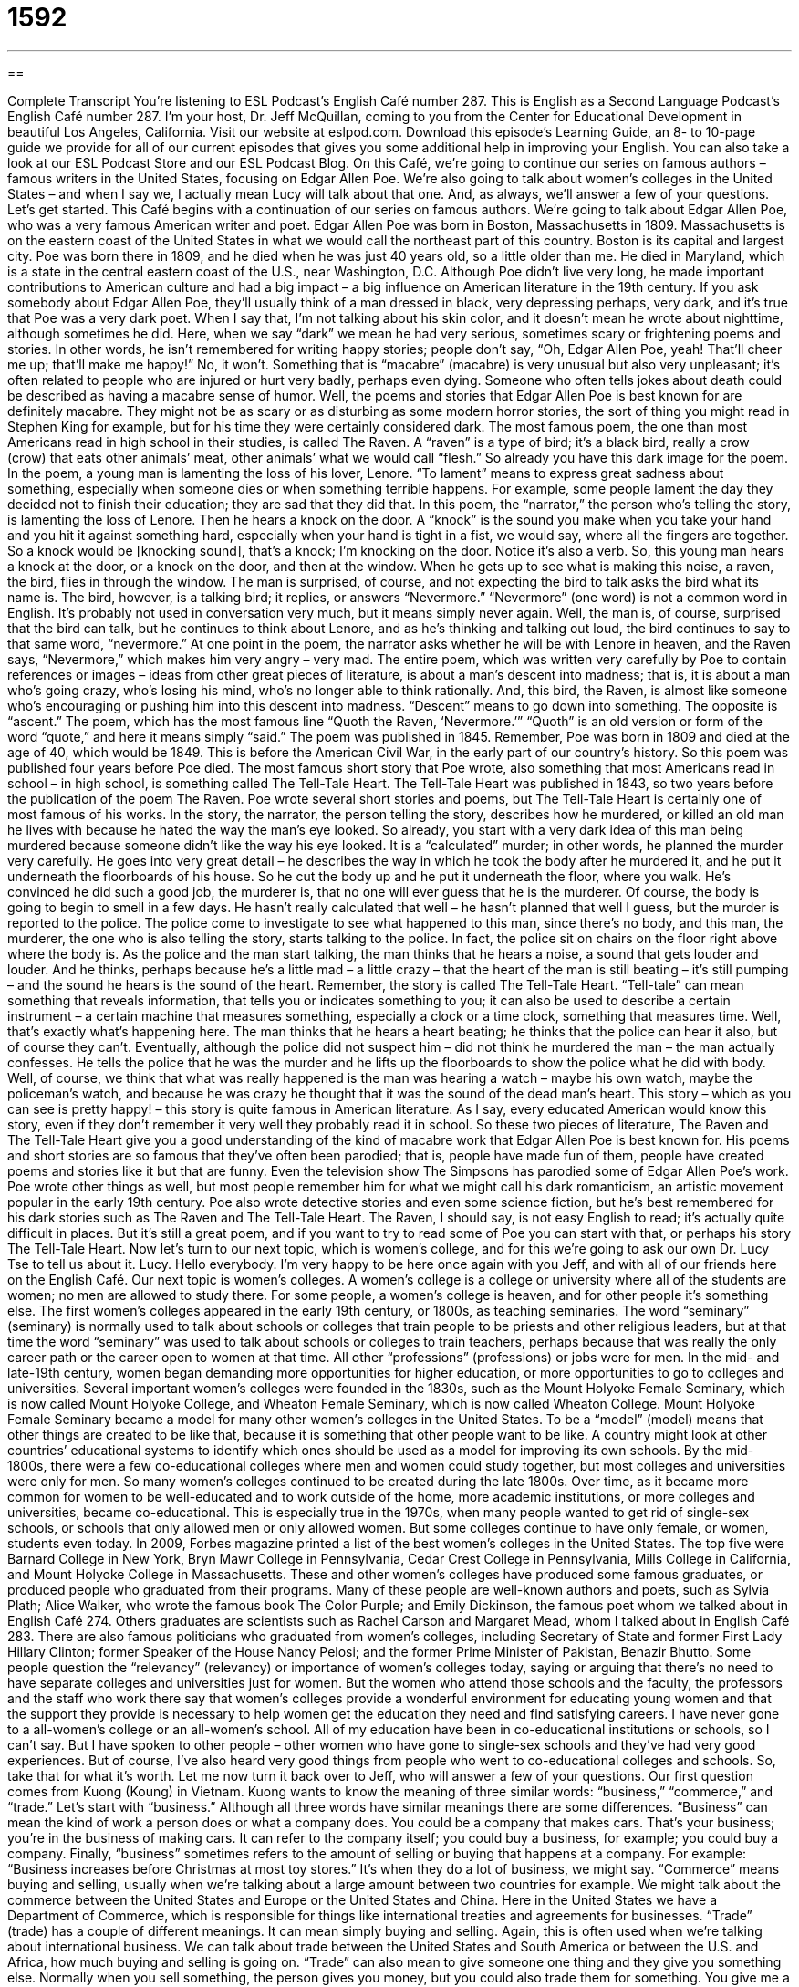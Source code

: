 = 1592
:toc: left
:toclevels: 3
:sectnums:
:stylesheet: ../../../myAdocCss.css

'''

== 

Complete Transcript
You’re listening to ESL Podcast’s English Café number 287.
This is English as a Second Language Podcast’s English Café number 287. I’m your host, Dr. Jeff McQuillan, coming to you from the Center for Educational Development in beautiful Los Angeles, California.
Visit our website at eslpod.com. Download this episode’s Learning Guide, an 8- to 10-page guide we provide for all of our current episodes that gives you some additional help in improving your English. You can also take a look at our ESL Podcast Store and our ESL Podcast Blog.
On this Café, we’re going to continue our series on famous authors – famous writers in the United States, focusing on Edgar Allen Poe. We’re also going to talk about women’s colleges in the United States – and when I say we, I actually mean Lucy will talk about that one. And, as always, we’ll answer a few of your questions. Let’s get started.
This Café begins with a continuation of our series on famous authors. We’re going to talk about Edgar Allen Poe, who was a very famous American writer and poet.
Edgar Allen Poe was born in Boston, Massachusetts in 1809. Massachusetts is on the eastern coast of the United States in what we would call the northeast part of this country. Boston is its capital and largest city. Poe was born there in 1809, and he died when he was just 40 years old, so a little older than me. He died in Maryland, which is a state in the central eastern coast of the U.S., near Washington, D.C. Although Poe didn’t live very long, he made important contributions to American culture and had a big impact – a big influence on American literature in the 19th century.
If you ask somebody about Edgar Allen Poe, they’ll usually think of a man dressed in black, very depressing perhaps, very dark, and it’s true that Poe was a very dark poet. When I say that, I’m not talking about his skin color, and it doesn’t mean he wrote about nighttime, although sometimes he did. Here, when we say “dark” we mean he had very serious, sometimes scary or frightening poems and stories. In other words, he isn’t remembered for writing happy stories; people don’t say, “Oh, Edgar Allen Poe, yeah! That’ll cheer me up; that’ll make me happy!” No, it won’t.
Something that is “macabre” (macabre) is very unusual but also very unpleasant; it’s often related to people who are injured or hurt very badly, perhaps even dying. Someone who often tells jokes about death could be described as having a macabre sense of humor. Well, the poems and stories that Edgar Allen Poe is best known for are definitely macabre. They might not be as scary or as disturbing as some modern horror stories, the sort of thing you might read in Stephen King for example, but for his time they were certainly considered dark.
The most famous poem, the one than most Americans read in high school in their studies, is called The Raven. A “raven” is a type of bird; it’s a black bird, really a crow (crow) that eats other animals’ meat, other animals’ what we would call “flesh.” So already you have this dark image for the poem. In the poem, a young man is lamenting the loss of his lover, Lenore. “To lament” means to express great sadness about something, especially when someone dies or when something terrible happens. For example, some people lament the day they decided not to finish their education; they are sad that they did that. In this poem, the “narrator,” the person who’s telling the story, is lamenting the loss of Lenore.
Then he hears a knock on the door. A “knock” is the sound you make when you take your hand and you hit it against something hard, especially when your hand is tight in a fist, we would say, where all the fingers are together. So a knock would be [knocking sound], that’s a knock; I’m knocking on the door. Notice it’s also a verb. So, this young man hears a knock at the door, or a knock on the door, and then at the window. When he gets up to see what is making this noise, a raven, the bird, flies in through the window. The man is surprised, of course, and not expecting the bird to talk asks the bird what its name is. The bird, however, is a talking bird; it replies, or answers “Nevermore.”
“Nevermore” (one word) is not a common word in English. It’s probably not used in conversation very much, but it means simply never again. Well, the man is, of course, surprised that the bird can talk, but he continues to think about Lenore, and as he’s thinking and talking out loud, the bird continues to say to that same word, “nevermore.” At one point in the poem, the narrator asks whether he will be with Lenore in heaven, and the Raven says, “Nevermore,” which makes him very angry – very mad. The entire poem, which was written very carefully by Poe to contain references or images – ideas from other great pieces of literature, is about a man’s descent into madness; that is, it is about a man who’s going crazy, who’s losing his mind, who’s no longer able to think rationally. And, this bird, the Raven, is almost like someone who’s encouraging or pushing him into this descent into madness. “Descent” means to go down into something. The opposite is “ascent.” The poem, which has the most famous line “Quoth the Raven, ‘Nevermore.’” “Quoth” is an old version or form of the word “quote,” and here it means simply “said.” The poem was published in 1845. Remember, Poe was born in 1809 and died at the age of 40, which would be 1849. This is before the American Civil War, in the early part of our country’s history. So this poem was published four years before Poe died.
The most famous short story that Poe wrote, also something that most Americans read in school – in high school, is something called The Tell-Tale Heart. The Tell-Tale Heart was published in 1843, so two years before the publication of the poem The Raven. Poe wrote several short stories and poems, but The Tell-Tale Heart is certainly one of most famous of his works.
In the story, the narrator, the person telling the story, describes how he murdered, or killed an old man he lives with because he hated the way the man’s eye looked. So already, you start with a very dark idea of this man being murdered because someone didn’t like the way his eye looked. It is a “calculated” murder; in other words, he planned the murder very carefully. He goes into very great detail – he describes the way in which he took the body after he murdered it, and he put it underneath the floorboards of his house. So he cut the body up and he put it underneath the floor, where you walk. He’s convinced he did such a good job, the murderer is, that no one will ever guess that he is the murderer. Of course, the body is going to begin to smell in a few days. He hasn’t really calculated that well – he hasn’t planned that well I guess, but the murder is reported to the police. The police come to investigate to see what happened to this man, since there’s no body, and this man, the murderer, the one who is also telling the story, starts talking to the police. In fact, the police sit on chairs on the floor right above where the body is.
As the police and the man start talking, the man thinks that he hears a noise, a sound that gets louder and louder. And he thinks, perhaps because he’s a little mad – a little crazy – that the heart of the man is still beating – it’s still pumping – and the sound he hears is the sound of the heart. Remember, the story is called The Tell-Tale Heart. “Tell-tale” can mean something that reveals information, that tells you or indicates something to you; it can also be used to describe a certain instrument – a certain machine that measures something, especially a clock or a time clock, something that measures time.
Well, that’s exactly what’s happening here. The man thinks that he hears a heart beating; he thinks that the police can hear it also, but of course they can’t. Eventually, although the police did not suspect him – did not think he murdered the man – the man actually confesses. He tells the police that he was the murder and he lifts up the floorboards to show the police what he did with body. Well, of course, we think that what was really happened is the man was hearing a watch – maybe his own watch, maybe the policeman’s watch, and because he was crazy he thought that it was the sound of the dead man’s heart.
This story – which as you can see is pretty happy! – this story is quite famous in American literature. As I say, every educated American would know this story, even if they don’t remember it very well they probably read it in school.
So these two pieces of literature, The Raven and The Tell-Tale Heart give you a good understanding of the kind of macabre work that Edgar Allen Poe is best known for. His poems and short stories are so famous that they’ve often been parodied; that is, people have made fun of them, people have created poems and stories like it but that are funny. Even the television show The Simpsons has parodied some of Edgar Allen Poe’s work.
Poe wrote other things as well, but most people remember him for what we might call his dark romanticism, an artistic movement popular in the early 19th century. Poe also wrote detective stories and even some science fiction, but he’s best remembered for his dark stories such as The Raven and The Tell-Tale Heart.
The Raven, I should say, is not easy English to read; it’s actually quite difficult in places. But it’s still a great poem, and if you want to try to read some of Poe you can start with that, or perhaps his story The Tell-Tale Heart.
Now let’s turn to our next topic, which is women’s college, and for this we’re going to ask our own Dr. Lucy Tse to tell us about it. Lucy.
Hello everybody. I’m very happy to be here once again with you Jeff, and with all of our friends here on the English Café.
Our next topic is women’s colleges. A women’s college is a college or university where all of the students are women; no men are allowed to study there. For some people, a women’s college is heaven, and for other people it’s something else.
The first women’s colleges appeared in the early 19th century, or 1800s, as teaching seminaries. The word “seminary” (seminary) is normally used to talk about schools or colleges that train people to be priests and other religious leaders, but at that time the word “seminary” was used to talk about schools or colleges to train teachers, perhaps because that was really the only career path or the career open to women at that time. All other “professions” (professions) or jobs were for men. In the mid- and late-19th century, women began demanding more opportunities for higher education, or more opportunities to go to colleges and universities. Several important women’s colleges were founded in the 1830s, such as the Mount Holyoke Female Seminary, which is now called Mount Holyoke College, and Wheaton Female Seminary, which is now called Wheaton College.
Mount Holyoke Female Seminary became a model for many other women’s colleges in the United States. To be a “model” (model) means that other things are created to be like that, because it is something that other people want to be like. A country might look at other countries’ educational systems to identify which ones should be used as a model for improving its own schools.
By the mid-1800s, there were a few co-educational colleges where men and women could study together, but most colleges and universities were only for men. So many women’s colleges continued to be created during the late 1800s.
Over time, as it became more common for women to be well-educated and to work outside of the home, more academic institutions, or more colleges and universities, became co-educational. This is especially true in the 1970s, when many people wanted to get rid of single-sex schools, or schools that only allowed men or only allowed women. But some colleges continue to have only female, or women, students even today.
In 2009, Forbes magazine printed a list of the best women’s colleges in the United States. The top five were Barnard College in New York, Bryn Mawr College in Pennsylvania, Cedar Crest College in Pennsylvania, Mills College in California, and Mount Holyoke College in Massachusetts.
These and other women’s colleges have produced some famous graduates, or produced people who graduated from their programs. Many of these people are well-known authors and poets, such as Sylvia Plath; Alice Walker, who wrote the famous book The Color Purple; and Emily Dickinson, the famous poet whom we talked about in English Café 274. Others graduates are scientists such as Rachel Carson and Margaret Mead, whom I talked about in English Café 283. There are also famous politicians who graduated from women’s colleges, including Secretary of State and former First Lady Hillary Clinton; former Speaker of the House Nancy Pelosi; and the former Prime Minister of Pakistan, Benazir Bhutto.
Some people question the “relevancy” (relevancy) or importance of women’s colleges today, saying or arguing that there’s no need to have separate colleges and universities just for women. But the women who attend those schools and the faculty, the professors and the staff who work there say that women’s colleges provide a wonderful environment for educating young women and that the support they provide is necessary to help women get the education they need and find satisfying careers.
I have never gone to a all-women’s college or an all-women’s school. All of my education have been in co-educational institutions or schools, so I can’t say. But I have spoken to other people – other women who have gone to single-sex schools and they’ve had very good experiences. But of course, I’ve also heard very good things from people who went to co-educational colleges and schools. So, take that for what it’s worth.
Let me now turn it back over to Jeff, who will answer a few of your questions.
Our first question comes from Kuong (Koung) in Vietnam. Kuong wants to know the meaning of three similar words: “business,” “commerce,” and “trade.” Let’s start with “business.” Although all three words have similar meanings there are some differences.
“Business” can mean the kind of work a person does or what a company does. You could be a company that makes cars. That’s your business; you’re in the business of making cars. It can refer to the company itself; you could buy a business, for example; you could buy a company. Finally, “business” sometimes refers to the amount of selling or buying that happens at a company. For example: “Business increases before Christmas at most toy stores.” It’s when they do a lot of business, we might say.
“Commerce” means buying and selling, usually when we’re talking about a large amount between two countries for example. We might talk about the commerce between the United States and Europe or the United States and China. Here in the United States we have a Department of Commerce, which is responsible for things like international treaties and agreements for businesses.
“Trade” (trade) has a couple of different meanings. It can mean simply buying and selling. Again, this is often used when we’re talking about international business. We can talk about trade between the United States and South America or between the U.S. and Africa, how much buying and selling is going on. “Trade” can also mean to give someone one thing and they give you something else. Normally when you sell something, the person gives you money, but you could also trade them for something. You give me a book and I’ll give you an iPad, for example. Not a good trade probably, unless it’s a really expensive book! “Trade” can also refer, in some cases, to certain kinds of jobs – certain kinds of occupations, what people do – especially those that are related to physical labor – physical work or work that doesn’t require a college degree but does require some special training. A plumber, a mechanic, an electrician; these are all trades. These are all jobs that require special training but don’t require, necessarily, a high level of university education. Sometimes “trade” also means the same as “business.” “What trade are you in?” “What kind of business are you in?” That’s also possible.
Well, of these three words, “business” is by far the most common. Both “business” and “trade” can refer to the kind of work you do, but “business” is more common. “Business” and “trade” can refer to buying and selling, but again, “business” is more common. “Trade” and “commerce” can be used to talk about buying and selling. Of these two, “commerce” is the more formal word, the one that you would see in the newspaper perhaps. It often refers, as I said, to buying and selling between countries.
Jucelino (Jucelino) in Brazil wants to know the meaning of the expression “thank goodness.” “Thank goodness” is an expression used to express gratitude; you are thankful for something. It can also be used when you are expressing the emotion of relief, when you think something bad is going to happen or might happen but it doesn’t, something good happens. You might say, “Thank goodness it did not rain on my wedding day.” Or, “Thank goodness that my neighbor decided to take a vacation and isn’t here to bother me.”
You will still hear and read this expression. It has been replaced, by many people, with the expression “thank God,” but it’s still common enough especially among older Americans. We also talked about this expression in our ESL Podcast number 292 and in episode 45.
Our final question is also from Brazil, from Josué (Josué). The question has to do with the expression “to be keen on (something),” or “to be keen on (someone). “To be keen on (someone or something)” means to be enthusiastic about someone, to be excited, to like this thing or this person. “My brother is keen on going to the movie at eight o’clock.” He’s very much looking forward to it; he wants it; he is excited by it. Or you could say, “I’m not keen on broccoli,” a kind of green vegetable. I’m just not keen on it; I don’t like it very well. “I’m not keen on tofu,” which is true, I…I’m really not keen on tofu, I’m sorry!
You can also be keen on someone, although that’s not a very common use in American English, perhaps a little more popular in British English. “I’m really keen on the girl sitting next to me in my class.” I was keen on a girl sitting next to me in my class once, but now that I’m married I’m keen on my wife and my wife only. Let’s just get that clear!
“Keen,” as an individual word, can also mean very sensitive or highly developed skill of some sort. We often use it in talking about, for example, someone’s ability to hear music or to hear sound. “I have a keen sense of hearing,” you might say. Or you could talk about someone’s keen intelligence, his highly developed intelligence – although no one would use that word to describe me, I’m sure!
We’re in the business of the answering your questions. We’re keen on helping you improve your English, so please email us. Our email address is eslpod@eslpod.com. We don’t have time to answer everyone’s questions, but we’ll do our best.
From Los Angeles, California, I’m Jeff McQuillan. Thank you for listening. Come back and listen to us again here on the English Café.
ESL Podcast’s English Café is written and produced by Dr. Jeff McQuillan and Dr. Lucy Tse, copyright 2011 by the Center for Educati
Glossary
tale – story, often told to children
* This is a tale of a selfish girl, who chooses money over family.
macabre – very unpleasant and unusual, often related to people who are injured or hurt very badly, or even dying
* At Halloween, the librarian tells the children macabre stories about ghosts and monsters.
to lament – to express great sadness about something, perhaps about someone’s actions
* For sixty years, Mike lamented quitting school and never finishing his degree.
narrator – the person who is telling the story; the person from whose point of view a story is told
* Do you like to read stories in which the narrator seems to know the thoughts of every character?
knock – the sound made when one hits a door with one’s hand, usually to try to get the attention of the person inside so that he or she will open the door and allow one to enter
* Did you hear the knock on the front door? Can you go see who it is?
raven – a large, black bird with shiny feathers
* We saw several ravens flying over the field looking for food.
nevermore – an old-fashioned word meaning never again; not ever again
* The sad story ended with the princess saying, “Nevermore will I see my prince.”
descent into madness – the process of becoming crazy; the process of no longer being able to think rationally
* We saw a movie about a crazy scientist’s descent into madness.
calculated – planned in great detail and with a lot of thought; intending for something to have a specific result or effect
* Sam’s unexpected arrival at the party was calculated to capture the attention of everyone in the room.
model – something to be used as an example for other things; something used to be followed or for other things to be made in a similar way
* The success of our program to keep top employees will serve as a model for programs at other organizations.
co-educational – with male and female students studying together; for a school to have both male and female students learning in the same classroom
* The military school was open only to boys until five years ago when it became co-educational.
to question the relevancy – to ask whether something is important or appropriate for a particular situation or setting
* Today, some Americans question the relevancy of a woman changing her last name to her husband’s after getting married.
business – the type of work a person or group does; what workers or companies do; a place where work gets done; a place where buying and selling is done
* Our company is in the business of making electronic parts for computers.
commerce – buying and selling, used especially to talk about large amounts bought or sold between countries
* In the 1900s, the establishment of train service between states increased commerce in the United States enormously.
trade – buying or selling; giving one thing for another; a job
* Our country stopped participating in the ivory trade over 50 years ago.
thank goodness – an expression used to express gratitude or relief; meaning “I’m am very glad!”
* Thank goodness you’re home! I expected you three hours ago.
to be keen on (something or someone) – to be enthusiastic about something/
someone; to be eager about something/someone; to like something/someone
* Most children are not too keen on eating vegetables, but vegetables are an important part of their diet.
What Insiders Know
The Poe Toaster
Every year on January 19th, Edgar Allen Poe’s birthday, a “mysterious” (being secret or strange) person visits his “grave” (place in the ground where a dead person is buried). This person is dressed in black with a “wide-brimmed hat” (a hat with a large piece attached to the bottom, usually used to keep the sun from one’s face) and white “scarf” (a piece of fabric worn around the neck or the head). The person brings three roses and a bottle of French “cognac” (a type of liquor; a high-quality brandy) and leaves it at the grave. Then, the person disappears. This has been happening since 1949. Even though a lot of people who are fans of Edgar Allen Poe gather at his grave on his birthday, few people have ever seen this person. He or she comes at night and disappears quickly. This person has come to be known as the “Poe Toaster.”
To “toast” someone is to raise a filled glass, usually with liquor, with the person holding the glass saying some words to honor or give good wishes to someone else. Others in the room raise their glass to join and “drink to” the person being honored or given the good wishes.
The Poe Toaster continued this tradition every year, and in 2007, a man named Sam Porpora claimed to be the original Poe Toaster. Porpora is a “historian” (someone whose job is to study and/or write about history) in Baltimore, Maryland, where the grave is located. However, many people don’t believe him, and in fact, the tradition began before the 1960s, when Porpora said he thought of the idea.
In the past few years, in addition to the roses and the cognac, notes have been left at the grave. Those notes say that the original Poe Toaster visited between 1949 and 1998. After that time, “a son” took over the tradition. The tradition ended, or at least took a break, in 2010. For the first time since 1949, the Poe Toaster did not leave his or her usual gifts.